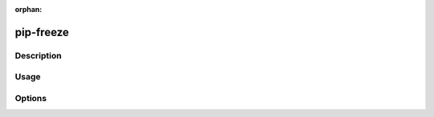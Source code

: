 :orphan:

==========
pip-freeze
==========

Description
***********

.. pip-command-description:: freeze

Usage
*****

.. pip-command-usage:: freeze

Options
*******

.. pip-command-options:: freeze
